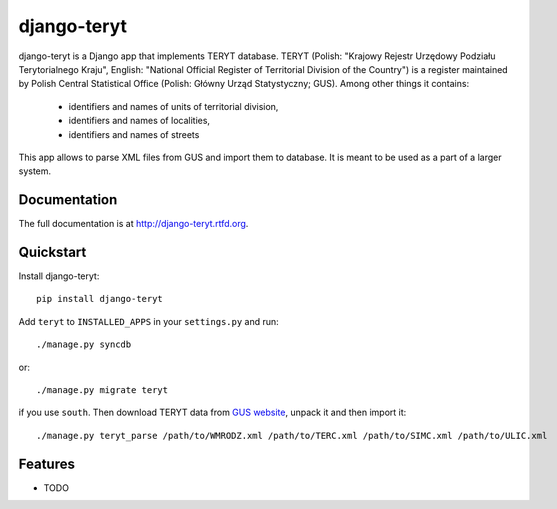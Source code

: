 =============================
django-teryt
=============================

.. image:: https://badge.fury.io/py/django-teryt.png
    :target: http://badge.fury.io/py/django-teryt
    
.. image:: https://travis-ci.org/scibi/django-teryt.png?branch=master
        :target: https://travis-ci.org/scibi/django-teryt

.. image:: https://pypip.in/d/django-teryt/badge.png
        :target: https://crate.io/packages/django-teryt?version=latest


django-teryt is a Django app that implements TERYT database.
TERYT (Polish: "Krajowy Rejestr Urzędowy Podziału Terytorialnego Kraju",
English: "National Official Register of Territorial Division of the Country")
is a register maintained by Polish Central Statistical Office (Polish: Główny
Urząd Statystyczny; GUS). Among other things it contains:

  * identifiers and names of units of territorial division,
  * identifiers and names of localities,
  * identifiers and names of streets

This app allows to parse XML files from GUS and import them to database. It is
meant to be used as a part of a larger system.

Documentation
-------------

The full documentation is at http://django-teryt.rtfd.org.

Quickstart
----------

Install django-teryt::

    pip install django-teryt

Add ``teryt`` to ``INSTALLED_APPS`` in your ``settings.py`` and run::

    ./manage.py syncdb

or::

    ./manage.py migrate teryt

if you use ``south``. Then download TERYT data from
`GUS website <http://www.stat.gov.pl/broker/access/prefile/listPreFiles.jspa>`_, unpack it and then import it::

     ./manage.py teryt_parse /path/to/WMRODZ.xml /path/to/TERC.xml /path/to/SIMC.xml /path/to/ULIC.xml

Features
--------

* TODO
